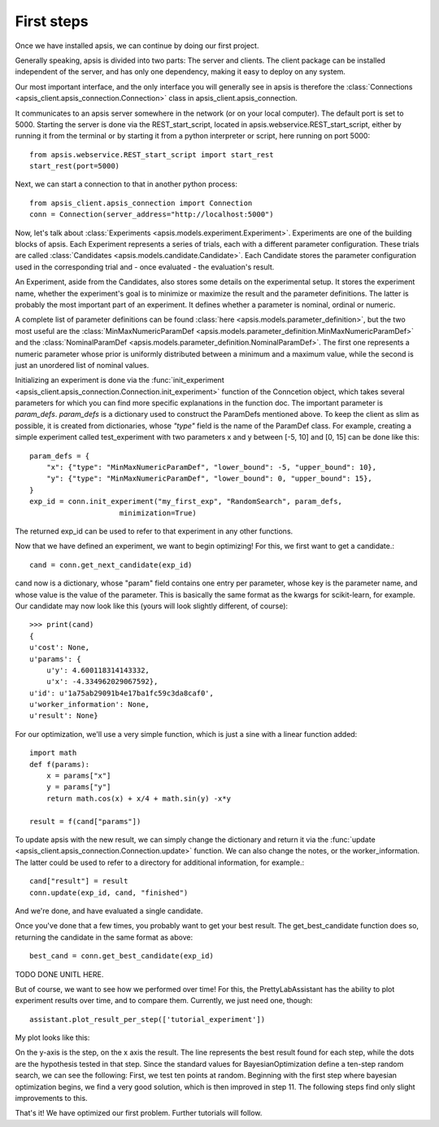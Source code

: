 First steps
***********

Once we have installed apsis, we can continue by doing our first project.

Generally speaking, apsis is divided into two parts: The server and clients. The client package can be installed independent of the server, and has only one dependency, making it easy to deploy on any system.

Our most important interface, and the only interface you will generally see in apsis is therefore the :class:`Connections <apsis_client.apsis_connection.Connection>` class in apsis_client.apsis_connection.

It communicates to an apsis server somewhere in the network (or on your local computer). The default port is set to 5000. Starting the server is done via the REST_start_script, located in apsis.webservice.REST_start_script, either by running it from the terminal or by starting it from a python interpreter or script, here running on port 5000::

    from apsis.webservice.REST_start_script import start_rest
    start_rest(port=5000)
    
Next, we can start a connection to that in another python process::

    from apsis_client.apsis_connection import Connection
    conn = Connection(server_address="http://localhost:5000")

Now, let's talk about :class:`Experiments <apsis.models.experiment.Experiment>`. Experiments are one of the building blocks of apsis.
Each Experiment represents a series of trials, each with a different parameter configuration. These trials are called :class:`Candidates <apsis.models.candidate.Candidate>`. Each Candidate stores the parameter configuration used in the corresponding trial and - once evaluated - the evaluation's result.

An Experiment, aside from the Candidates, also stores some details on the experimental setup. It stores the experiment name, whether the experiment's goal is to minimize or maximize the result and the parameter definitions. The latter is probably the most important part of an experiment. It defines whether a parameter is nominal, ordinal or numeric.

A complete list of parameter definitions can be found :class:`here <apsis.models.parameter_definition>`, but the two most useful are the :class:`MinMaxNumericParamDef <apsis.models.parameter_definition.MinMaxNumericParamDef>` and the :class:`NominalParamDef <apsis.models.parameter_definition.NominalParamDef>`. The first one represents a numeric parameter whose prior is uniformly distributed between a minimum and a maximum value, while the second is just an unordered list of nominal values.

Initializing an experiment is done via the :func:`init_experiment  <apsis_client.apsis_connection.Connection.init_experiment>` function of the Conncetion object, which takes several parameters for which you can find more specific explanations in the function doc. The important parameter is `param_defs`. `param_defs` is a dictionary used to construct the ParamDefs mentioned above. To keep the client as slim as possible, it is created from dictionaries, whose `"type"` field is the name of the ParamDef class. For example, creating a simple experiment called test_experiment with two parameters x and y between [-5, 10] and [0, 15] can be done like this::

    
    param_defs = {
        "x": {"type": "MinMaxNumericParamDef", "lower_bound": -5, "upper_bound": 10},
        "y": {"type": "MinMaxNumericParamDef", "lower_bound": 0, "upper_bound": 15},
    }
    exp_id = conn.init_experiment("my_first_exp", "RandomSearch", param_defs,
                         minimization=True)

The returned exp_id can be used to refer to that experiment in any other functions.

Now that we have defined an experiment, we want to begin optimizing! For this, we first want to get a candidate.::

    cand = conn.get_next_candidate(exp_id)
    
cand now is a dictionary, whose "param" field contains one entry per parameter, whose key is the parameter name, and whose value is the value of the parameter. This is basically the same format as the kwargs for scikit-learn, for example. Our candidate may now look like this (yours will look slightly different, of course)::

    >>> print(cand)
    {
    u'cost': None, 
    u'params': {
        u'y': 4.600118314143332, 
        u'x': -4.334962029067592}, 
    u'id': u'1a75ab29091b4e17ba1fc59c3da8caf0', 
    u'worker_information': None, 
    u'result': None}

    
For our optimization, we'll use a very simple function, which is just a sine with a linear function added::

    import math
    def f(params):
        x = params["x"]
        y = params["y"]
        return math.cos(x) + x/4 + math.sin(y) -x*y
        
    result = f(cand["params"])

To update apsis with the new result, we can simply change the dictionary and return it via the :func:`update <apsis_client.apsis_connection.Connection.update>` function. We can also change the notes, or the worker_information. The latter could be used to refer to a directory for additional information, for example.::

    cand["result"] = result
    conn.update(exp_id, cand, "finished")
    
And we're done, and have evaluated a single candidate.

Once you've done that a few times, you probably want to get your best result. The get_best_candidate function does so, returning the candidate in the same format as above::

    best_cand = conn.get_best_candidate(exp_id)


TODO DONE UNITL HERE.

But of course, we want to see how we performed over time! For this, the PrettyLabAssistant has the ability to plot experiment results over time, and to compare them. Currently, we just need one, though: ::

    assistant.plot_result_per_step(['tutorial_experiment'])
    
My plot looks like this:

.. image:: ./pictures/base_result_per_step.png
   :width: 50%

On the y-axis is the step, on the x axis the result. The line represents the best result found for each step, while the dots are the hypothesis tested in that step. Since the standard values for BayesianOptimization define a ten-step random search, we can see the following: First, we test ten points at random. Beginning with the first step where bayesian optimization begins, we find a very good solution, which is then improved in step 11. The following steps find only slight improvements to this.

That's it! We have optimized our first problem. Further tutorials will follow.